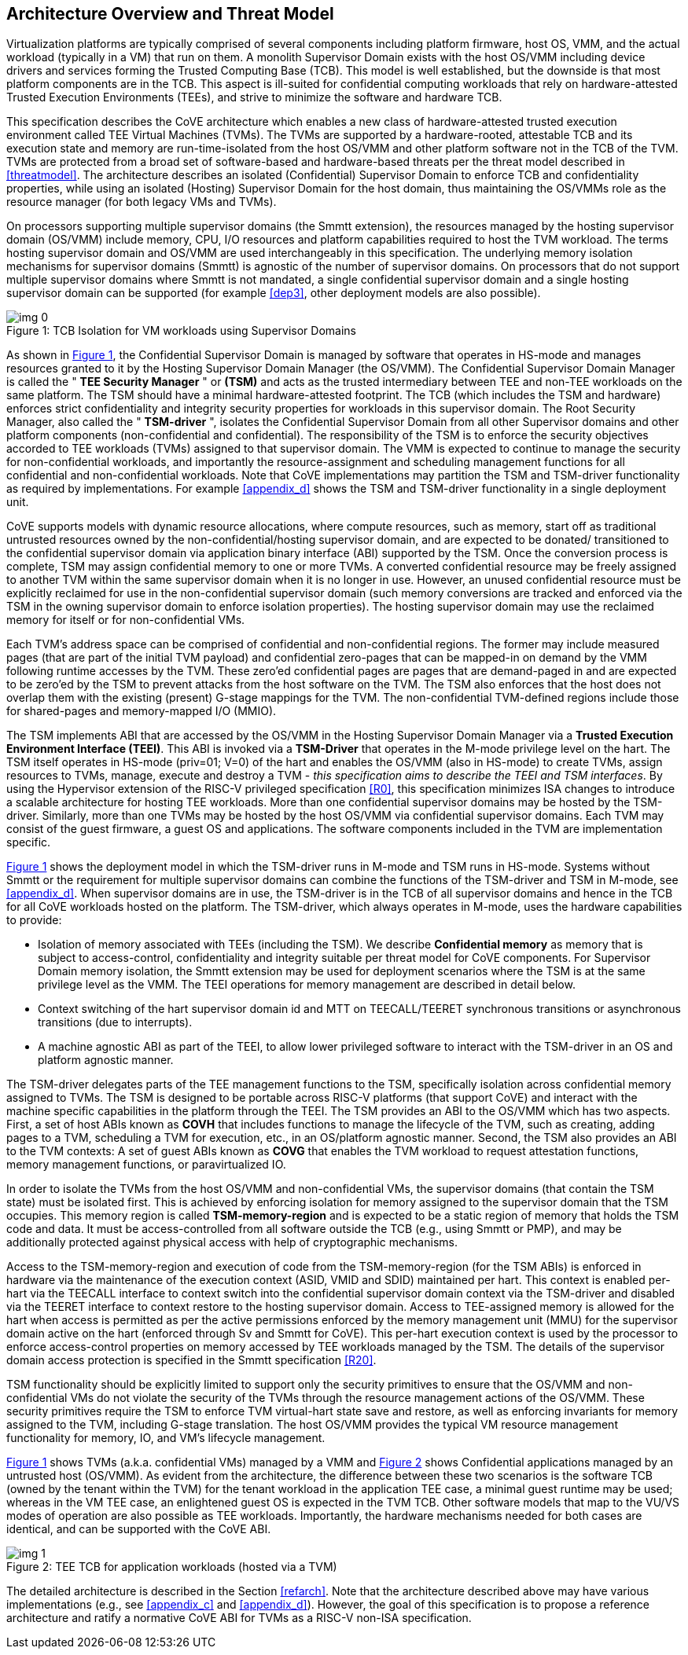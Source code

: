 :imagesdir: ./images

[[overview]]
== Architecture Overview and Threat Model

Virtualization platforms are typically comprised of several components including
platform firmware, host OS, VMM, and the actual workload (typically in a VM)
that run on them. A monolith Supervisor Domain exists with the host OS/VMM
including device drivers and services forming the Trusted Computing Base (TCB).
This model is well established, but the downside is that most platform
components are in the TCB.
This aspect is ill-suited for confidential computing workloads that rely on
hardware-attested Trusted Execution Environments (TEEs), and strive to minimize
the software and hardware TCB.

This specification describes the CoVE architecture which enables a new class
of hardware-attested trusted execution environment called TEE Virtual Machines
(TVMs). The TVMs are supported by a hardware-rooted, attestable TCB and its
execution state and memory are run-time-isolated from the host OS/VMM and other
platform software not in the TCB of the TVM. TVMs are protected from a broad
set of software-based and hardware-based threats per the threat model described
in <<threatmodel>>. The architecture describes an isolated (Confidential)
Supervisor Domain to enforce TCB and confidentiality properties, while using an
isolated (Hosting) Supervisor Domain for the host domain, thus maintaining the
OS/VMMs role as the resource manager (for both legacy VMs and TVMs).

On processors supporting multiple supervisor domains (the Smmtt extension), the
resources managed by the hosting supervisor domain (OS/VMM) include memory, CPU,
I/O resources and platform capabilities required to host the TVM workload. The
terms hosting supervisor domain and OS/VMM are used interchangeably in this
specification. The underlying memory isolation mechanisms for supervisor domains
(Smmtt) is agnostic of the number of supervisor domains. On processors that do
not support multiple supervisor domains where Smmtt is not mandated, a single
confidential  supervisor domain and a single hosting supervisor domain can be
supported (for example <<dep3>>, other deployment models are also possible).

[id=dep1]
[caption="Figure {counter:image}", reftext="Figure {image}"]
[title= ": TCB Isolation for VM workloads using Supervisor Domains"]
image::img_0.png[]

As shown in <<dep1>>, the Confidential Supervisor Domain is managed by software
that operates in HS-mode and manages resources granted to it by the Hosting
Supervisor Domain Manager (the OS/VMM). The Confidential Supervisor Domain
Manager is called the " *TEE Security Manager* " or *(TSM)* and acts as the
trusted intermediary between TEE and non-TEE workloads on the same platform.
The TSM should have a minimal hardware-attested footprint. The TCB (which
includes
the TSM and hardware) enforces strict confidentiality and integrity security
properties for workloads in this supervisor domain. The Root Security Manager,
also called the " *TSM-driver* ", isolates the Confidential Supervisor Domain
from all other Supervisor domains and other platform components
(non-confidential and
confidential). The responsibility of the TSM is to enforce the security
objectives accorded to TEE workloads (TVMs) assigned to that supervisor domain.
The VMM is expected to continue to manage the security for non-confidential
workloads, and importantly the resource-assignment and scheduling management
functions for all confidential and non-confidential workloads.
Note that CoVE implementations may partition the TSM and TSM-driver
functionality as required by implementations. For example <<appendix_d>> shows
the TSM and  TSM-driver functionality in a single deployment unit.

CoVE supports models with dynamic resource allocations, where compute resources,
such as memory, start off as traditional untrusted resources owned by the
non-confidential/hosting supervisor domain, and are expected to be donated/
transitioned to the confidential supervisor domain via application binary
interface (ABI) supported by the TSM. Once the conversion process is complete,
TSM may assign confidential memory to one or more TVMs.
A converted confidential resource may be freely assigned to another TVM within
the same supervisor domain when it is no longer in use. However, an
unused confidential resource must be explicitly reclaimed for use in the
non-confidential supervisor domain (such memory conversions are tracked and
enforced via the TSM in the owning supervisor domain to enforce isolation
properties). The hosting supervisor domain may use the reclaimed memory
for itself or for non-confidential VMs.

Each TVM's address space can be comprised of confidential and non-confidential
regions. The former may include measured pages (that are part of the initial
TVM payload) and confidential zero-pages that can be mapped-in on demand by
the VMM following runtime accesses by the TVM. These zero'ed confidential pages
are pages that are demand-paged in and are expected to be zero'ed by the TSM to
prevent attacks from the host software on the TVM. The TSM also enforces that
the host does not overlap them with the existing (present) G-stage mappings for
the TVM. The non-confidential TVM-defined regions include those for shared-pages
and memory-mapped I/O (MMIO).

The TSM implements ABI that are accessed by the OS/VMM in the Hosting Supervisor
Domain Manager via a *Trusted Execution Environment Interface (TEEI)*. This ABI
is invoked via a *TSM-Driver* that operates in the M-mode privilege level on the
hart. The TSM itself operates in HS-mode (priv=01; V=0) of the hart and enables
the OS/VMM (also in HS-mode) to create TVMs, assign resources to TVMs, manage,
execute and destroy a TVM - _this specification aims to describe the TEEI and
TSM interfaces_. By using the Hypervisor extension of the RISC-V privileged
specification <<R0>>, this specification minimizes ISA changes to introduce
a scalable architecture for hosting TEE workloads. More than one confidential
supervisor domains may be hosted by the TSM-driver. Similarly, more than one
TVMs may be hosted by the host OS/VMM via confidential supervisor domains.
Each TVM may consist of the guest firmware, a guest OS and applications. The
software components included in the TVM are implementation specific.

<<dep1>> shows the deployment model in which the TSM-driver runs in M-mode and
TSM runs in HS-mode. Systems without Smmtt or the requirement for multiple
supervisor domains can combine the functions of the TSM-driver and TSM in
M-mode, see <<appendix_d>>.
When supervisor domains are in use, the TSM-driver is in the TCB of all
supervisor domains and hence in the TCB for all CoVE workloads hosted on the
platform. The TSM-driver, which always operates in M-mode, uses the hardware
capabilities to provide:

* Isolation of memory associated with TEEs (including the TSM). We describe
*Confidential memory* as memory that is subject to access-control,
confidentiality and integrity suitable per threat model for CoVE components.
For Supervisor Domain memory isolation, the Smmtt extension may be used for
deployment scenarios where the TSM is at the same privilege level as the VMM.
The TEEI operations for memory management are described in detail below.
* Context switching of the hart supervisor domain id and MTT on TEECALL/TEERET
synchronous transitions or asynchronous transitions (due to interrupts).
* A machine agnostic ABI as part of the TEEI, to allow lower privileged
software to interact with the TSM-driver in an OS and platform agnostic manner.

The TSM-driver delegates parts of the TEE management functions to the TSM,
specifically isolation across confidential memory assigned to TVMs. The TSM is
designed to be portable across RISC-V platforms (that support CoVE) and interact
with the machine specific capabilities in the platform through the TEEI. The TSM
provides an ABI to the OS/VMM which has two aspects. First, a set of host ABIs
known as *COVH* that includes functions to manage the lifecycle of the TVM, such
as creating, adding pages to a TVM, scheduling a TVM for execution, etc., in an
OS/platform agnostic manner. Second, the TSM also provides an ABI to the TVM
contexts:
A set of guest ABIs known as *COVG* that enables the TVM workload to request
attestation functions, memory management functions, or paravirtualized IO.

In order to isolate the TVMs from the host OS/VMM and non-confidential VMs,
the supervisor domains (that contain the TSM state) must be isolated first.
This is achieved by enforcing isolation for memory assigned to the supervisor
domain that the TSM occupies. This memory region is called *TSM-memory-region*
and is expected to be a static region of memory that holds the TSM code and
data. It must be access-controlled from all software outside the TCB (e.g.,
using Smmtt or PMP), and may be additionally protected against physical access
with help of cryptographic mechanisms.

Access to the TSM-memory-region and execution of code from the
TSM-memory-region (for the TSM ABIs) is enforced in hardware via the maintenance
of the execution context (ASID, VMID and SDID) maintained per hart. This context
is enabled per-hart via the TEECALL interface to context switch into the
confidential supervisor domain context via the TSM-driver and disabled
via the TEERET interface to context restore to the hosting supervisor domain.
Access to TEE-assigned memory is allowed for the hart when access is
permitted as per the active permissions enforced by the memory management unit
(MMU) for the supervisor domain active on the hart (enforced through Sv and
Smmtt for CoVE). This per-hart execution context is used by the processor to
enforce access-control properties on memory accessed by TEE workloads managed by
the TSM. The details of the supervisor domain access protection is specified in
the Smmtt specification <<R20>>.

TSM functionality should be explicitly limited to support only the security
primitives to ensure that the OS/VMM and non-confidential VMs do not violate
the security of the TVMs through the resource management actions of the
OS/VMM. These security primitives require the TSM to enforce TVM virtual-hart
state save and restore, as well as enforcing invariants for memory assigned
to the TVM, including G-stage translation. The host OS/VMM provides the
typical VM resource management functionality for memory, IO, and VM's lifecycle
management.

<<dep1>> shows TVMs (a.k.a. confidential VMs) managed by a VMM and <<dep1a>>
shows Confidential applications managed by an untrusted host (OS/VMM). As
evident from the architecture, the difference between these two scenarios is the
software TCB (owned by the tenant within the TVM) for the tenant workload in the
application TEE case, a minimal guest runtime may be used; whereas in the VM TEE
case, an enlightened guest OS is expected in the TVM TCB. Other software models
that map to the VU/VS modes of operation are also possible as TEE workloads.
Importantly, the hardware mechanisms needed for both cases are identical, and
can be supported with the CoVE ABI.

[id=dep1a]
[caption="Figure {counter:image}", reftext="Figure {image}"]
[title= ": TEE TCB for application workloads (hosted via a TVM)"]
image::img_1.png[]

The detailed architecture is described in the Section <<refarch>>. Note that the
architecture described above may have various implementations (e.g., see
<<appendix_c>> and <<appendix_d>>).
However, the goal of this specification is to propose a reference architecture
and ratify a normative CoVE ABI for TVMs as a RISC-V non-ISA specification.
